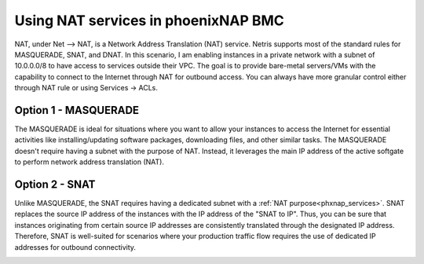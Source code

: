 .. meta::
  :description: Using NAT services in phoenixNAP BMC

.. _phxnap_nat:

####################################
Using NAT services in phoenixNAP BMC
####################################

NAT, under Net --> NAT, is a Network Address Translation (NAT) service. Netris supports most of the standard rules for MASQUERADE, SNAT, and DNAT. In this scenario, I am enabling instances in a private network with a subnet of 10.0.0.0/8 to have access to services outside their VPC. The goal is to provide bare-metal servers/VMs with the capability to connect to the Internet through NAT for outbound access. You can always have more granular control either through NAT rule or using Services → ACLs.

Option 1 - MASQUERADE
=====================

The MASQUERADE is ideal for situations where you want to allow your instances to access the Internet for essential activities like installing/updating software packages, downloading files, and other similar tasks. The MASQUERADE doesn't require having a subnet with the purpose of NAT. Instead, it leverages the main IP address of the active softgate to perform network address translation (NAT).

.. image:: images/phoenixnap-nat-masquerade.png
  :align: center


Option 2 - SNAT
===============

Unlike MASQUERADE, the SNAT requires having a dedicated subnet with a :ref:`NAT purpose<phxnap_services>`. SNAT replaces the source IP address of the instances with the IP address of the "SNAT to IP". Thus, you can be sure that instances originating from certain source IP addresses are consistently translated through the designated IP address. Therefore, SNAT is well-suited for scenarios where your production traffic flow requires the use of dedicated IP addresses for outbound connectivity.

.. image:: images/phoenixnap-nat-snat.png
  :align: center
